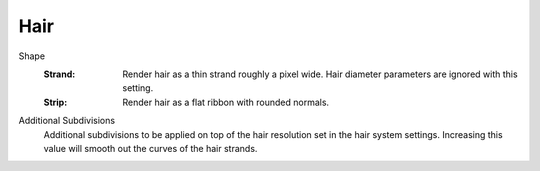 
****
Hair
****

.. reference::

   :Panel:     :menuselection:`Render --> Hair`

.. _bpy.types.RenderSettings.hair_type:

.. Editors Note: This part of this page gets copied into:
.. - :doc:`</render/cycles/render_settings/hair>`

.. --- copy below this line ---

Shape
   :Strand:
      Render hair as a thin strand roughly a pixel wide. 
      Hair diameter parameters are ignored with this setting.

   :Strip:
      Render hair as a flat ribbon with rounded normals.

.. _bpy.types.RenderSettings.hair_subdiv:

Additional Subdivisions
   Additional subdivisions to be applied on top of the hair resolution set in the
   hair system settings. Increasing this value will smooth out the curves of the
   hair strands.
